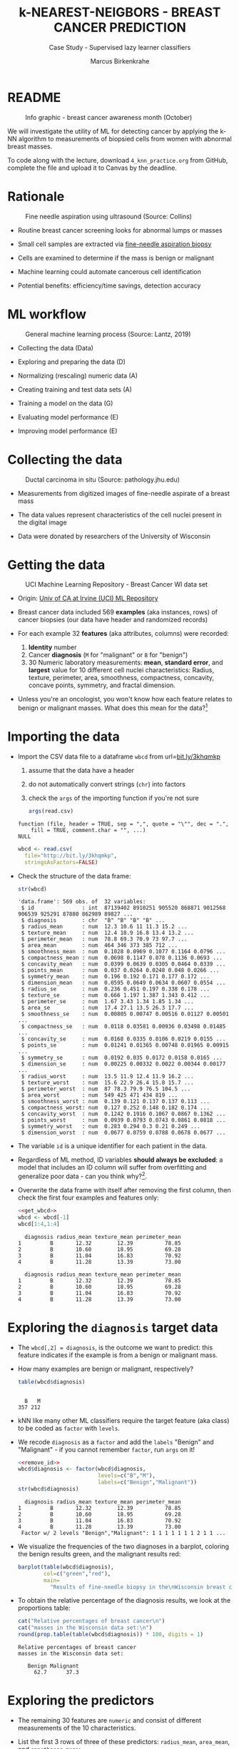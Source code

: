 #+TITLE: k-NEAREST-NEIGBORS - BREAST CANCER PREDICTION
#+AUTHOR: Marcus Birkenkrahe
#+SUBTITLE: Case Study - Supervised lazy learner classifiers
#+STARTUP: overview hideblocks indent inlineimages
#+OPTIONS: toc:nil num:nil ^:nil
#+PROPERTY: header-args:R :session *R* :results output :exports both :noweb yes
* README
#+attr_latex: :width 400px
#+caption: Info graphic - breast cancer awareness month (October)
[[../img/5_breast_cancer_awareness.jpg]]

We will investigate the utility of ML for detecting cancer by applying
the k-NN algorithm to measurements of biopsied cells from women with
abnormal breast masses.

To code along with the lecture, download ~4_knn_practice.org~ from
GitHub, complete the file and upload it to Canvas by the deadline.

* Rationale
#+attr_latex: :width 400px
#+caption: Fine needle aspiration using ultrasound (Source: Collins)
[[../img/5_biopsy.jpeg]]

- Routine breast cancer screening looks for abnormal lumps or masses

- Small cell samples are extracted via [[https://www.cancer.org/cancer/breast-cancer/screening-tests-and-early-detection/breast-biopsy/fine-needle-aspiration-biopsy-of-the-breast.html][fine-needle aspiration biopsy]]

- Cells are examined to determine if the mass is benign or malignant

- Machine learning could automate cancerous cell identification

- Potential benefits: efficiency/time savings, detection accuracy

* ML workflow
#+attr_latex: :width 400px
#+caption: General machine learning process (Source: Lantz, 2019)
[[../img/1_lantz_3.jpg]]

- Collecting the data (Data)

- Exploring and preparing the data (D)

- Normalizing (rescaling) numeric data (A)

- Creating training and test data sets (A)

- Training a model on the data (G)

- Evaluating model performance (E)

- Improving model performance (E)

* Collecting the data
#+attr_latex: :width 400px
#+caption: Ductal carcinoma in situ (Source: pathology.jhu.edu)
[[../img/5_ductal_carcinoma.jpg]]

- Measurements from digitized images of fine-needle aspirate of a
  breast mass

- The data values represent characteristics of the cell nuclei present
  in the digital image

- Data were donated by researchers of the University of Wisconsin

* Getting the data
#+attr_latex: :width 400px
#+caption: UCI Machine Learning Repository - Breast Cancer WI data set
[[../img/5_uci.png]]

- Origin: [[http://archive.ics.uci.edu/ml/datasets/Breast+Cancer+Wisconsin+%28Diagnostic%29][Univ of CA at Irvine (UCI) ML Repository]]

- Breast cancer data included 569 *examples* (aka instances, rows) of
  cancer biopsies (our data have header and randomized records)

- For each example 32 *features* (aka attributes, columns) were
  recorded:
  1) *Identity* number
  2) Cancer *diagnosis* (~M~ for "malignant" or ~B~ for "benign")
  3) 30 Numeric laboratory measurements: *mean*, *standard error*, and
     *largest* value for 10 different cell nuclei characteristics:
     Radius, texture, perimeter, area, smoothness, compactness,
     concavity, concave points, symmetry, and fractal dimension.

- Unless you're an oncologist, you won't know how each feature relates
  to benign or malignant masses. What does this mean for the
  data?[fn:1]

* Importing the data

- Import the CSV data file to a dataframe ~wbcd~ from url=[[http://bit.ly/3khqmkp][bit.ly/3khqmkp]]
  1) assume that the data have a header
  2) do not automatically convert strings (~chr~) into factors
  3) check the ~args~ of the importing function if you're not sure
  #+begin_src R
    args(read.csv)
  #+end_src

  #+RESULTS:
  : function (file, header = TRUE, sep = ",", quote = "\"", dec = ".", 
  :     fill = TRUE, comment.char = "", ...) 
  : NULL

  #+name: get_wbcd
  #+begin_src R
    wbcd <- read.csv(
      file="http://bit.ly/3khqmkp",
      stringsAsFactors=FALSE)
  #+end_src

  #+RESULTS: get_wbcd

- Check the structure of the data frame:
  #+begin_src R
    str(wbcd)
  #+end_src

  #+RESULTS:
  #+begin_example
  'data.frame':	569 obs. of  32 variables:
   $ id               : int  87139402 8910251 905520 868871 9012568 906539 925291 87880 862989 89827 ...
   $ diagnosis        : chr  "B" "B" "B" "B" ...
   $ radius_mean      : num  12.3 10.6 11 11.3 15.2 ...
   $ texture_mean     : num  12.4 18.9 16.8 13.4 13.2 ...
   $ perimeter_mean   : num  78.8 69.3 70.9 73 97.7 ...
   $ area_mean        : num  464 346 373 385 712 ...
   $ smoothness_mean  : num  0.1028 0.0969 0.1077 0.1164 0.0796 ...
   $ compactness_mean : num  0.0698 0.1147 0.078 0.1136 0.0693 ...
   $ concavity_mean   : num  0.0399 0.0639 0.0305 0.0464 0.0339 ...
   $ points_mean      : num  0.037 0.0264 0.0248 0.048 0.0266 ...
   $ symmetry_mean    : num  0.196 0.192 0.171 0.177 0.172 ...
   $ dimension_mean   : num  0.0595 0.0649 0.0634 0.0607 0.0554 ...
   $ radius_se        : num  0.236 0.451 0.197 0.338 0.178 ...
   $ texture_se       : num  0.666 1.197 1.387 1.343 0.412 ...
   $ perimeter_se     : num  1.67 3.43 1.34 1.85 1.34 ...
   $ area_se          : num  17.4 27.1 13.5 26.3 17.7 ...
   $ smoothness_se    : num  0.00805 0.00747 0.00516 0.01127 0.00501 ...
   $ compactness_se   : num  0.0118 0.03581 0.00936 0.03498 0.01485 ...
   $ concavity_se     : num  0.0168 0.0335 0.0106 0.0219 0.0155 ...
   $ points_se        : num  0.01241 0.01365 0.00748 0.01965 0.00915 ...
   $ symmetry_se      : num  0.0192 0.035 0.0172 0.0158 0.0165 ...
   $ dimension_se     : num  0.00225 0.00332 0.0022 0.00344 0.00177 ...
   $ radius_worst     : num  13.5 11.9 12.4 11.9 16.2 ...
   $ texture_worst    : num  15.6 22.9 26.4 15.8 15.7 ...
   $ perimeter_worst  : num  87 78.3 79.9 76.5 104.5 ...
   $ area_worst       : num  549 425 471 434 819 ...
   $ smoothness_worst : num  0.139 0.121 0.137 0.137 0.113 ...
   $ compactness_worst: num  0.127 0.252 0.148 0.182 0.174 ...
   $ concavity_worst  : num  0.1242 0.1916 0.1067 0.0867 0.1362 ...
   $ points_worst     : num  0.0939 0.0793 0.0743 0.0861 0.0818 ...
   $ symmetry_worst   : num  0.283 0.294 0.3 0.21 0.249 ...
   $ dimension_worst  : num  0.0677 0.0759 0.0788 0.0678 0.0677 ...
  #+end_example

- The variable ~id~ is a unique identifier for each patient in the data.

- Regardless of ML method, ID variables *should always be excluded*: a
  model that includes an ID column will suffer from overfitting and
  generalize poor data - can you think why?[fn:2].

- Overwrite the data frame with itself after removing the first
  column, then check the first four examples and features only:
  #+name: remove_id
  #+begin_src R
    <<get_wbcd>>
    wbcd <- wbcd[-1]
    wbcd[1:4,1:4]
  #+end_src

  #+RESULTS: remove_id
  :   diagnosis radius_mean texture_mean perimeter_mean
  : 1         B       12.32        12.39          78.85
  : 2         B       10.60        18.95          69.28
  : 3         B       11.04        16.83          70.92
  : 4         B       11.28        13.39          73.00

  #+RESULTS:
  :   diagnosis radius_mean texture_mean perimeter_mean
  : 1         B       12.32        12.39          78.85
  : 2         B       10.60        18.95          69.28
  : 3         B       11.04        16.83          70.92
  : 4         B       11.28        13.39          73.00

* Exploring the ~diagnosis~ target data

- The ~wbcd[,2] = diagnosis~, is the outcome we want to predict: this
  feature indicates if the example is from a benign or malignant mass.

- How many examples are benign or malignant, respectively?
  #+begin_src R
    table(wbcd$diagnosis)
  #+end_src

  #+RESULTS:
  : 
  :   B   M 
  : 357 212

- kNN like many other ML classifiers require the target feature (aka
  class) to be coded as ~factor~ with ~levels~.

- We recode ~diagnosis~ as a ~factor~ and add the ~labels~ "Benign" and
  "Malignant" -  if you cannot remember ~factor~, run ~args~ on it!
  #+begin_src R
    <<remove_id>>
    wbcd$diagnosis <- factor(wbcd$diagnosis,
                             levels=c("B","M"),
                             labels=c("Benign","Malignant"))
    str(wbcd$diagnosis)
  #+end_src

  #+RESULTS:
  :   diagnosis radius_mean texture_mean perimeter_mean
  : 1         B       12.32        12.39          78.85
  : 2         B       10.60        18.95          69.28
  : 3         B       11.04        16.83          70.92
  : 4         B       11.28        13.39          73.00
  :  Factor w/ 2 levels "Benign","Malignant": 1 1 1 1 1 1 1 2 1 1 ...

- We visualize the frequencies of the two diagnoses in a barplot,
  coloring the benign results green, and the malignant results red:
  #+begin_src R :results graphics file :file ../data/5_diagnosis.png
    barplot(table(wbcd$diagnosis),
            col=c("green","red"),
            main=
              "Results of fine-needle biopsy in the\nWisconsin breast cancer data set")
  #+end_src

  #+RESULTS:
  [[file:data/5_diagnosis.png]]

- To obtain the relative percentage of the diagnosis results, we look
  at the proportions table:
  #+begin_src R
    cat("Relative percentages of breast cancer\n")
    cat("masses in the Wisconsin data set:\n")
    round(prop.table(table(wbcd$diagnosis)) * 100, digits = 1)
  #+end_src

  #+RESULTS:
  : Relative percentages of breast cancer
  : masses in the Wisconsin data set:
  : 
  :    Benign Malignant 
  :      62.7      37.3

* Exploring the predictors

- The remaining 30 features are ~numeric~ and consist of
  different measurements of the 10 characteristics.

- List the first 3 rows of three of these predictors: ~radius_mean~,
  ~area_mean~, and ~smoothness_mean~:
  #+begin_src R
    wbcd[1:3,c("radius_mean","area_mean","smoothness_mean")]
  #+end_src

  #+RESULTS:
  :   radius_mean area_mean smoothness_mean
  : 1       12.32     464.1         0.10280
  : 2       10.60     346.4         0.09688
  : 3       11.04     373.2         0.10770

- Compute a statistical ~summary~ of these three features:
  #+begin_src R
    summary(wbcd[c("radius_mean","area_mean","smoothness_mean")])
  #+end_src

  #+RESULTS:
  :   radius_mean       area_mean      smoothness_mean  
  :  Min.   : 6.981   Min.   : 143.5   Min.   :0.05263  
  :  1st Qu.:11.700   1st Qu.: 420.3   1st Qu.:0.08637  
  :  Median :13.370   Median : 551.1   Median :0.09587  
  :  Mean   :14.127   Mean   : 654.9   Mean   :0.09636  
  :  3rd Qu.:15.780   3rd Qu.: 782.7   3rd Qu.:0.10530  
  :  Max.   :28.110   Max.   :2501.0   Max.   :0.16340

- What do you notice when looking at the values? Remember that
  distance calculation for k-NN depends on the measurement scale of
  the input.[fn:3]
  #+begin_src R
    range(wbcd["area_mean"])
    range(wbcd["smoothness_mean"])
  #+end_src

  #+RESULTS:
  : [1]  143.5 2501.0
  : [1] 0.05263 0.16340

* Intermission - Review from Thu 23-Feb-23

- Run the code from the last session so that you're caught up:
  #+name: restart
  #+begin_src R
    ## get the Wisconsin breast cancer data as data frame:
    wbcd <- read.csv(file="http://bit.ly/3khqmkp")
    ## drop the first (ID) column:
    wbcd <- wbcd[-1]
    ## recode target class as labeled 2-level factor
    wbcd$diagnosis |> factor(c("B","M"),c("Benign","Malignant")) -> wbcd$diagnosis
    wbcd$diagnosis |>  str()
  #+end_src

  #+RESULTS: restart
  :  Factor w/ 2 levels "Benign","Malignant": 1 1 1 1 1 1 1 2 1 1 ...
  
* Interlude: ~function~

- We normalize the data using the min-max normalization formula, which
  we encapsulate in a ~function~.

- User-defined functions work like other R functions: they take
  arguments and ~return~ the result of their computations.

- Example: defining a ~hello~ world ~function~ in R
  #+begin_src R
    helloWorld <- function() {
      return ("hello world")
    }
    helloWorld()
  #+end_src

  #+RESULTS:
  : [1] "hello world"

- Example: ~hello~ world ~function~ with an argument in R
  #+begin_src R
    hello <- function(name) {
      paste("Hello,", name)  # without return, the last result is returned
    }
    hello("Marcus")
  #+end_src

  #+RESULTS:
  : [1] "Hello, Marcus"

* Transforming - numeric data normalization

- To apply the min-max formula to the whole dataset, we define a function
  ~normalize~:
  #+begin_src R :results silent
    normalize <- function(x) {
      return ((x-min(x))/(max(x)-min(x)))
    }
  #+end_src

- We test the function on some vectors:
  #+begin_src R
    normalize(c(1,2,3,4,5))
    normalize(c(10,20,30,40,50))
  #+end_src

  #+RESULTS:
  : [1] 0.00 0.25 0.50 0.75 1.00
  : [1] 0.00 0.25 0.50 0.75 1.00

- Looking good! The normalized scale values are identical.

* Interlude: ~lapply~ and ~tapply~

- One reason to define a function is that R offers implicit looping
  with the ~apply~ family of functions.

- The ~lapply~ function takes a list and applies an argument to each
  list element and returns a list. A data frame is a list:
  #+begin_src R
    is.list(wbcd)
    args(lapply)
  #+end_src

  #+RESULTS:
  : [1] TRUE
  : function (X, FUN, ...) 
  : NULL

- Example: What are the mean values of the variables in the ~airquality~
  data frame?
  #+begin_src R
    str(airquality)
    lapply(X=airquality[1:4],FUN=mean, na.rm=TRUE)
  #+end_src

  #+RESULTS:
  #+begin_example
  'data.frame':	153 obs. of  6 variables:
   $ Ozone  : int  41 36 12 18 NA 28 23 19 8 NA ...
   $ Solar.R: int  190 118 149 313 NA NA 299 99 19 194 ...
   $ Wind   : num  7.4 8 12.6 11.5 14.3 14.9 8.6 13.8 20.1 8.6 ...
   $ Temp   : int  67 72 74 62 56 66 65 59 61 69 ...
   $ Month  : int  5 5 5 5 5 5 5 5 5 5 ...
   $ Day    : int  1 2 3 4 5 6 7 8 9 10 ...
  $Ozone
  [1] 42.12931

  $Solar.R
  [1] 185.9315

  $Wind
  [1] 9.957516

  $Temp
  [1] 77.88235
  #+end_example

- Another useful function is ~tapply~: it allows running a function on
  any feature of a dataframe grouped by ~factor~ levels.

- Example: what is the average (~mean~) of the largest cell radius
  measurements (~radius_worst~) for ~Benign~ and ~Malignant~ labels?
  #+begin_src R
    tapply(X = wbcd$radius_worst,   # subset = largest cell radius
           INDEX = wbcd$diagnosis,  # group by = diagnosis label
           FUN = mean)              # function = average values
  #+end_src

  #+RESULTS:
  :    Benign Malignant 
  :  13.37980  21.13481

* Applying ~normalize~ to the data frame

- We apply the ~normalize~ function to all elements of ~wbcd~ and convert
  the resulting ~list~ to a data frame ~wcbd_n~ using ~as.data.frame~:
  #+begin_src R
    wbcd_n <- as.data.frame(lapply(wbcd[2:31],FUN=normalize))
    ## show the first 3 x 4 results
    wbcd_n[1:3,2:4]
  #+end_src

  #+RESULTS:
  :   texture_mean perimeter_mean  area_mean
  : 1    0.0906324      0.2422777 0.13599152
  : 2    0.3124789      0.1761454 0.08606575
  : 3    0.2407846      0.1874784 0.09743372

- To confirm that the transformation worked, let's look at the summary
  stats for ~area_mean~ and ~smoothness_mean~ again:
  #+begin_src R
    summary(wbcd_n$area_mean)
    summary(wbcd_n$smoothness_mean)
  #+end_src

  #+RESULTS:
  :    Min. 1st Qu.  Median    Mean 3rd Qu.    Max. 
  :  0.0000  0.1174  0.1729  0.2169  0.2711  1.0000
  :    Min. 1st Qu.  Median    Mean 3rd Qu.    Max. 
  :  0.0000  0.3046  0.3904  0.3948  0.4755  1.0000

* Simulating new patient scenario

- All our 569 biopsies are already labelled so we know which are
  benign or malignant.

- Using all data for training leaves us not knowing if the data has
  been overfitted or how well the generalization to new cases works.

- We want to know how our learner performs on *unseen* data: unless you
  have access to new patients, you need to simulate this scenario.

- Simulation means splitting the data randomly in two sets:
  1) a *training data* set used to build the k-NN model
  2) a *test data* set used to estimate its predictive accuracy

- We'll use 469 records (82%) for the training dataset and the
  remaining 100 records (18%) to simulate new patients.

- For the simulation to work, it is important that each dataset is a
  *representative subset* of the full set of data.

- The data would not be representative if it was ordered
  chronologically or grouped by similar values.

* Creating training and test data sets

- Split the normalized data frame, ~wbcd_n~ into two sets ~wbcd_train~ and
  ~wbcd_test~ using the first 469 and the next 100 values, respectively,
  and display the length of the results:
  #+begin_src R
    wbcd_train <- wbcd_n[1:469,]   # all normalized columns
    wbcd_test <- wbcd_n[470:569,]  # all normalized columns
    nrow(wbcd_train)
    nrow(wbcd_test)
  #+end_src

  #+RESULTS:
  : [1] 469
  : [1] 100

- To normalize the data, we excluded the target variable
  ~diagnosis~. For training and testing, it needs to be stored.

- The ~diagnosis~ is the *class* that we want the learner to
  predict. Class variables are stored in ~factor~ vectors or labels,
  split between both data sets.

- Create ~wbcd_train_labels~ and ~wbcd_test_labels~ from ~wcbd[,1]~ by
  splitting the records in 469 training and 100 test records, then
  display the structure of the resulting vectors.
  #+begin_src R :result silent
    wbcd_train_labels <- wbcd[1:469,1]  # from the original dataset
    wbcd_test_labels <- wbcd[470:569,1]  # from the original dataset
    str(wbcd_train_labels[1:3])
    str(wbcd_test_labels[1:3])
  #+end_src

  #+RESULTS:
  :  Factor w/ 2 levels "Benign","Malignant": 1 1 1
  :  Factor w/ 2 levels "Benign","Malignant": 1 1 1

* Getting the k-NN algorithm

- For the k-NN algorithm, the training phase involves no model
  building: training a "lazy learner" means storing the input data in
  a structured format.

- To classify the test instances, we use the ~knn~ function from the
  ~class~ package. Install and load it, then list all loaded packages:
  #+begin_src R
    install.packages("class")
    library(class)
    search()
  #+end_src

  #+RESULTS:
  : Warning: package 'class' is in use and will not be installed
  :  [1] ".GlobalEnv"        "package:class"     "ESSR"             
  :  [4] "package:stats"     "package:graphics"  "package:grDevices"
  :  [7] "package:utils"     "package:datasets"  "package:stringr"  
  : [10] "package:httr"      "package:methods"   "Autoloads"        
  : [13] "package:base"

- Look at the arguments of ~knn~:
  #+begin_src R
    args(knn)
  #+end_src

  #+RESULTS:
  : function (train, test, cl, k = 1, l = 0, prob = FALSE, use.all = TRUE) 
  : NULL

- Look at the ~help~ for ~knn~:
  #+begin_example R
    help(knn)
  #+end_example

- You can check in the R console if there are any other ~knn~ like
  functions available to you already, with the fuzzy search ~??~. You
  can also search for kNN in the [[https://cran.r-project.org][CRAN package repository]].

- You can run the examples for ~knn~ (listed at the end of the
  ~help~) file, with ~example(knn)~:
  #+begin_example R
    example(knn)
  #+end_example
* Classification with ~class::knn~

- For each instance/row/record in the test data, ~knn~ will identify the
  ~k~ nearest neighbors using Euclidean distance, where ~k~ is a
  user-specified number.

- The test instance is classified by taking a "vote" among the ~k~
  nearest neighbors - this involves assigning the class of the
  majority of the neighbors. A tie vote is broken at random.

- Training and classification is performed in a single command - we
  only use four of the available 7 parameters:
  #+attr_latex: :width 400px
  #+caption: kNN classification syntax (Source: Lantz p. 83)
  [[../img/5_knn.png]]

- The only parameter not discussed or set is ~k~, the number of
  neighbors to include in the vote - a standard initial choice is to
  take the square root of the training data set size:
  #+begin_src R
    as.integer(sqrt(469))
  #+end_src

  #+RESULTS:
  : [1] 21

- With a 2-category (benign or malignant) outcome, using an odd number
  eliminates the chance of ending with a tie vote.

- Use ~knn~ to classify the test data:
  #+begin_src R :results silent
    wbcd_test_pred <- knn(train = wbcd_train, # training data
                          test = wbcd_test,  # test data
                          cl = wbcd_train_labels, # class factor
                          k = 21)  # nearest neighbors
  #+end_src

- What data structure do you expect as a result, and what will be its
  size?[fn:4] How can you check?
  #+begin_src R
    str(wbcd_test_pred)
    str(wbcd_train_labels)
    length(wbcd_test_pred)
  #+end_src

  #+RESULTS:
  :  Factor w/ 2 levels "Benign","Malignant": 1 1 1 1 2 1 2 1 2 1 ...
  :  Factor w/ 2 levels "Benign","Malignant": 1 1 1 1 1 1 1 2 1 1 ...
  : [1] 100

* Evaluating model performance

- A performing model will have identified the labels in the test data
  set with high accuracy. Low accuracy means mis-identified labels:
  #+attr_latex: :width 400px
  [[../img/5_results.png]]

- The tool to show accuracy is the *confusion matrix*, which shows the
  number of true and false positive and negative classification
  results.

- To build this table, we use the ~CrossTable~ function of the ~gmodels~
  package. After installing the package, we can load it, look at the
  loaded packages.
  #+begin_src R
    install.packages("gmodels")
    library(gmodels)
    search()
  #+end_src

  #+RESULTS:
  #+begin_example
  Installing package into 'C:/Users/birkenkrahe/AppData/Local/R/win-library/4.2'
  (as 'lib' is unspecified)
  trying URL 'https://cloud.r-project.org/bin/windows/contrib/4.2/gmodels_2.18.1.1.zip'
  Content type 'application/zip' length 114262 bytes (111 KB)
  downloaded 111 KB

  package 'gmodels' successfully unpacked and MD5 sums checked

  The downloaded binary packages are in
          C:\Users\birkenkrahe\AppData\Local\Temp\RtmpM3iUNS\downloaded_packages
   [1] ".GlobalEnv"        "package:gmodels"   "package:class"    
   [4] "ESSR"              "package:stats"     "package:graphics" 
   [7] "package:grDevices" "package:utils"     "package:datasets" 
  [10] "package:stringr"   "package:httr"      "package:methods"  
  [13] "Autoloads"         "package:base"
  #+end_example

- Look at the arguments of the function ~CrossTable~:
  #+begin_src R
    args(CrossTable)
  #+end_src

  #+RESULTS:
  : function (x, y, digits = 3, max.width = 5, expected = FALSE, 
  :     prop.r = TRUE, prop.c = TRUE, prop.t = TRUE, prop.chisq = TRUE, 
  :     chisq = FALSE, fisher = FALSE, mcnemar = FALSE, resid = FALSE, 
  :     sresid = FALSE, asresid = FALSE, missing.include = FALSE, 
  :     format = c("SAS", "SPSS"), dnn = NULL, ...) 
  : NULL

- Fortunately, we only need two arguments (x,y). We also exclude the
  chi-square values from the output to make it more readable:
  1) x is the set of test data set labels used for classification
  2) y is the data set of predicted labels by ~knn~
  #+begin_src R
    library(gmodels)
    CrossTable(x = wbcd_test_labels,
               y = wbcd_test_pred,
               prop.chisq = FALSE)
  #+end_src

  #+RESULTS:
  #+begin_example


     Cell Contents
  |-------------------------|
  |                       N |
  |           N / Row Total |
  |           N / Col Total |
  |         N / Table Total |
  |-------------------------|


  Total Observations in Table:  100 


                   | wbcd_test_pred 
  wbcd_test_labels |    Benign | Malignant | Row Total | 
  -----------------|-----------|-----------|-----------|
            Benign |        61 |         0 |        61 | 
                   |     1.000 |     0.000 |     0.610 | 
                   |     0.968 |     0.000 |           | 
                   |     0.610 |     0.000 |           | 
  -----------------|-----------|-----------|-----------|
         Malignant |         2 |        37 |        39 | 
                   |     0.051 |     0.949 |     0.390 | 
                   |     0.032 |     1.000 |           | 
                   |     0.020 |     0.370 |           | 
  -----------------|-----------|-----------|-----------|
      Column Total |        63 |        37 |       100 | 
                   |     0.630 |     0.370 |           | 
  -----------------|-----------|-----------|-----------|
  #+end_example

- You can also just replace ~gmodels::CrossTable~ by ~base::table~
  #+begin_src R
    table(x = wbcd_test_labels,
          y = wbcd_test_pred)
  #+end_src

  #+RESULTS:
  :            y
  : x           Benign Malignant
  :   Benign        61         0
  :   Malignant      2        37

* Analyze the confusion table
#+attr_latex: :width 400px
[[../img/5_confusion.png]]

1) Top-left: TRUE NEGATIVE results - 61/100
2) Bottom-right: TRUE POSITIVE results - 37/100
3) Bottom-left: FALSE NEGATIVE results - 2/100
4) Top-right: FALSE POSITIVES  results - 0/100

What do these results mean?

#+begin_notes
1) "True negative" means that the patient had no tumor and the model
   recognized this.
2) "True positive" means that the patient had a tumor and the model
   recognized this.
3) "False negative" means that the patient had a tumor but the model
   did not recognize it.
4) "False positive" means that the patient had no tumor but the model
   found one.
#+end_notes

* Computing accuracy as an average

- The arithmetic average between the predicted and the original labels
  for the test data set corresponds to the percentage of cells
  correctly identified:
  #+begin_src R
    mean(wbcd_test_pred==wbcd_test_labels, na.rm=TRUE)
  #+end_src

  #+RESULTS:
  : [1] 0.98

- This works because the ~TRUE~ and ~FALSE~ values of the ~logical~ argument
  are interpreted as ~1~ and ~0~ by the ~mean~ function:
  #+begin_src R
    wbcd_test_pred==wbcd_test_labels
  #+end_src

* Improving model performance

- Perform an alternative rescaling of numeric features (z-score)

- Run the model for different ~k~ values to find the optium value

* [[https://lyon.instructure.com/courses/1021/assignments/8758][Upload the completed practice file to Canvas]]
#+attr_latex: :width 400px
[[../img/5_upload.png]]
* Bonus exercises - improve the model performance

You find these exercises in GitHub as ~4_knn_exercise_1.org~ and
~4_knn_exercise_2.org~.

1) Rescaling: Use the z-score standardization to transform
   the data, check and interpret the predictions.
   #+attr_latex: :width 400px
   #+caption: Sample results - Confusion matrix after z-score standardization
   [[../img/5_z_exercise.png]]

2) Measuring: Use different values of ~k~, check and interpret the
   predictions: k = 1, 5, 11, 15, 21, 27.
   #+attr_latex: :width 400px
   #+caption: Sample results - kNN On wbcd for different k
   [[../img/5_k_exercise.png]]

* Upload the completed exercise files to Canvas
#+attr_latex: :width 400px
[[../img/5_bonus.png]]
* References

- Image: Ductal carcinoma in situ (URL: [[https://pathology.jhu.edu/breast/types-of-breast-cancer][pathology.jhu.edu]])

- Image: Fine-needle aspiration using ultrasound (URL: [[https://www.cancer.org/cancer/breast-cancer/screening-tests-and-early-detection/breast-biopsy/fine-needle-aspiration-biopsy-of-the-breast.html][cancer.org]])

- Data: Breast Cancer Diagnosis and Prognosis via Linear Programming,
  Mangasarian OL, Street WN, Wolberg WH, Operations Research, 1995,
  Vol. 43, pp. 570-577. URL: [[http://archive.ics.uci.edu/ml/index.php][archive.ics.uci.edu/ml/]]

- Lantz (2019). Machine Learning with R (3e). Packt.

* Glossary of Code

| COMMAND             | MEANING                                     |
|---------------------+---------------------------------------------|
| ~args~                | function arguments                          |
| ~read.csv~            | read CSV file into data frame               |
| ~stringsAsFactors~    | ~read.csv~ argument to turn char into factors |
| ~str~                 | structure of R object                       |
| ~df[-1]~              | remove first column from data frame ~df~      |
| ~table(x)~            | frequency table for categorical vector ~x~    |
| ~table(x,y)~          | cross table for vectors ~x~ and ~y~             |
| ~labels~              | ~factor~ labels                               |
| ~levels~              | ~factor~ levels                               |
| ~cat~                 | paste strings to screen                     |
| ~prop.table~          | proportions for frequency table             |
| ~round~               | rounding function                           |
| ~summary~             | statistical summary                         |
| ~range~               | difference between min and max              |
| ~function~            | create function                             |
| ~return~              | return function argument                    |
| ~normalize~           | user-defined function to normalize list     |
| ~unlist~              | turn ~list~ into vector                       |
| ~lapply~              | apply ~FUN~ to all ~list~ argument members      |
| ~nrow~                | number of rows                              |
| ~search~              | R environment (session) search path         |
| ~library~             | load package                                |
| ~as.integer~          | turn argument into ~integer~                  |
| ~sqrt~                | square root                                 |
| ~length~              | length of vector                            |
| ~gmodels::CrossTable~ | cross tabulation                            |
| ~class::knn~          | k-Nearest Neighbor model building           |
| ~scale~               | z-score standardization                     |

* Summary

- The case study used the Wisconsin Breast Cancer Dataset of cell data
  obtained from The UCI Machine Learning repository and randomized
  thereafter.
- The target class (2-category cancer diagnosis) was converted to a
  nominal, labelled factor vector, while the predictors were
  normalized using the min-max normalization method.
- Data were split in training and test data (80/20) and classified
  using the ~knn~ function from the ~class~ package.
- Model performance was evaluated using ~base::table~ and ~CrossTable~
  from the ~gmodels~ package to create a confusion matrix.
- Model improvements were attempted with z-score standardization and
  by testing a variety of k values.

* References

- Lantz (2019). Machine learning with R (3e). Packt. URL:
  [[https://www.packtpub.com/product/machine-learning-with-r-third-edition/9781788295864][packtpub.com]].

- R Core Team (2022). R: A language and environment for statistical
  computing. R Foundation for Statistical Computing, Vienna, Austria.
  URL https://www.R-project.org/.

- Ripley/Venables (January 23, 2023). Package 'class': Various
  functions for classification, including k-nearest neighbour,
  Learning Vector Quantization, and Self-Organizing Maps.  URL:
  [[https://cran.r-project.org/web/packages/class/class.pdf][cran.r-project.org]].

- Warnes (October 13, 2022). Package 'gmodels': Various R Programming
  Tools for Model Fitting. URL: [[https://cran.r-project.org/web/packages/gmodels/gmodels.pdf][cran.r-project.org]].

* Footnotes

[fn:1]The data contain expertise bias from the oncologists who
labelled them, i.e. who made the measurements, and potential
mislabelling of the diagnosis label. The extent of these can only be
estimated from reading the research papers that accompany the data and
contain information about the methodology of data collection and
coding.

[fn:2] The identity column is a perfect predictor of the output
variable. The model will learn to associate specific IDs with certain
outcomes, instead of learning general patterns that apply to all data:
this is overfitting.

[fn:3]  Area has a much larger range than smoothness - it will
dominate the distance calculation and could confuse our classifier. We
need to rescale, normalize or standardize the values.

[fn:4] A ~factor~ vector, of course: one entry for each of the 100
values of the test data set, classified according to one of the
levels/labels.
